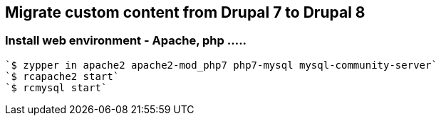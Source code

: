 == Migrate custom content from Drupal 7 to Drupal 8

=== Install web environment - Apache, php .....
[source,bash]
`$ zypper in apache2 apache2-mod_php7 php7-mysql mysql-community-server`
`$ rcapache2 start`
`$ rcmysql start`


